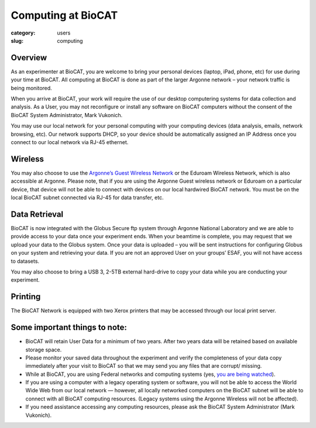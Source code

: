 Computing at BioCAT
###################

:category: users
:slug: computing


Overview
********

As an experimenter at BioCAT, you are welcome to bring your personal devices (laptop, iPad, phone, etc) for use during your time at BioCAT. All computing at BioCAT is done as part of the larger Argonne network – your network traffic is being monitored.

When you arrive at BioCAT, your work will require the use of our desktop computering systems for data collection and analysis. As a User, you may not reconfigure or install any software on BioCAT computers without the consent of the BioCAT System Administrator, Mark Vukonich.

You may use our local network for your personal computing with your computing devices (data analysis, emails, network browsing, etc).  Our network supports DHCP, so your device should be automatically assigned an IP Address once you connect to our local network via RJ-45 ethernet.  

Wireless
********

You may also choose to use the `Argonne’s Guest Wireless Network <https://www.anlgh.org/accommodations/computer-and-network-access>`_ or the Eduroam Wireless Network, which is also accessible at Argonne. Please note, that if you are using the Argonne Guest wireless network or Eduroam on a particular device, that device will not be able to connect with devices on our local hardwired BioCAT network. You must be on the local BioCAT subnet connected via RJ-45 for data transfer, etc.

Data Retrieval
**************

BioCAT is now integrated with the Globus Secure ftp system through Argonne National Laboratory and we are able to provide access to your data once your experiment ends. When your beamtime is complete, you may request that we upload your data to the Globus system. Once your data is uploaded – you will be sent instructions for configuring Globus on your system and retrieving your data. If you are not an approved User on your groups’ ESAF, you will not have access to datasets.

You may also choose to bring a USB 3, 2-5TB external hard-drive to copy your data while you are conducting your experiment.

Printing
********

The BioCAT Network is equipped with two Xerox printers that may be accessed through our local print server.

**Some important things to note:**
**********************************

*    BioCAT will retain User Data for a minimum of two years. After two years data will be retained based on available storage space.

*    Please monitor your saved data throughout the experiment and verify the completeness of your data copy immediately after your visit to BioCAT so that we may send you any files that are corrupt/ missing.

*    While at BioCAT, you are using Federal networks and computing systems (yes, `you are being watched <https://www.anl.gov/privacy-security-notice>`_).

*    If you are using a computer with a legacy operating system or software, you will not be able to access the World Wide Web from our local network — however, all locally networked computers on the BioCAT subnet will be able to connect with all BioCAT computing resources. (Legacy systems using the Argonne Wireless will not be affected).

*    If you need assistance accessing any computing resources, please ask the BioCAT System Administrator (Mark Vukonich).
